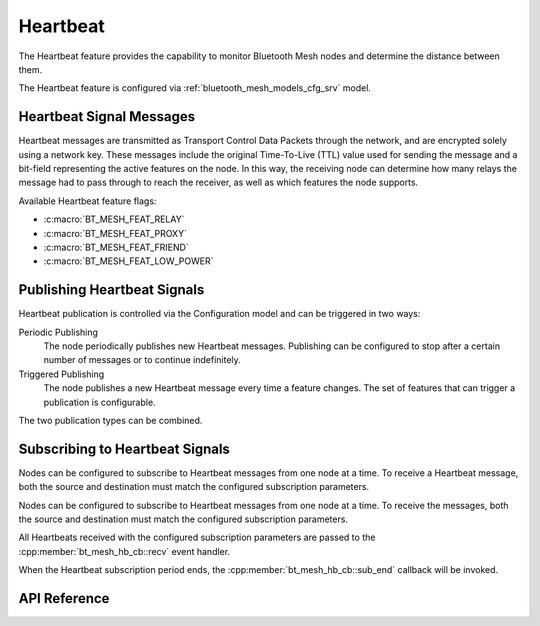 .. _bluetooth_mesh_heartbeat:

Heartbeat
#########

The Heartbeat feature provides the capability to monitor Bluetooth Mesh nodes and determine the distance between them.

The Heartbeat feature is configured via :ref:`bluetooth_mesh_models_cfg_srv` model.

Heartbeat Signal Messages
******************************

Heartbeat messages are transmitted as Transport Control Data Packets through the network,
and are encrypted solely using a network key. These messages include the original Time-To-Live (TTL) 
value used for sending the message and a bit-field representing the active features on the node. 
In this way, the receiving node can determine how many relays the message had to pass through to reach the receiver, as well as which features the node supports.

Available Heartbeat feature flags:

- :c:macro:`BT_MESH_FEAT_RELAY`
- :c:macro:`BT_MESH_FEAT_PROXY`
- :c:macro:`BT_MESH_FEAT_FRIEND`
- :c:macro:`BT_MESH_FEAT_LOW_POWER`

Publishing Heartbeat Signals 
*******************************

Heartbeat publication is controlled via the Configuration model and can
be triggered in two ways:

Periodic Publishing
   The node periodically publishes new Heartbeat messages. 
   Publishing can be configured to stop after a certain number of messages or to continue indefinitely.

Triggered Publishing
   The node publishes a new Heartbeat message every time a feature changes. The
   set of features that can trigger a publication is configurable.

The two publication types can be combined.

Subscribing to Heartbeat Signals
**********************************

Nodes can be configured to subscribe to Heartbeat messages from one node at
a time. To receive a Heartbeat message, both the source and destination must
match the configured subscription parameters.

Nodes can be configured to subscribe to Heartbeat messages from one node at a time. 
To receive the messages, both the source and destination must match the configured subscription parameters.

All Heartbeats received with the configured subscription parameters are passed
to the :cpp:member:`bt_mesh_hb_cb::recv` event handler.

When the Heartbeat subscription period ends, the :cpp:member:`bt_mesh_hb_cb::sub_end` callback will be invoked.

API Reference
**************

.. doxygengroup:: bt_mesh_heartbeat

